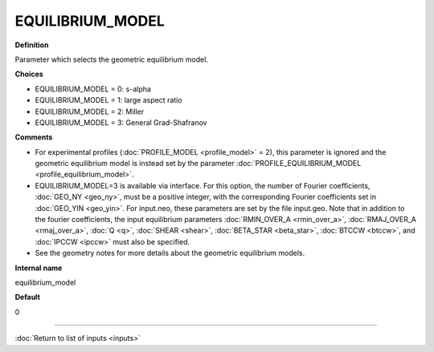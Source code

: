 EQUILIBRIUM_MODEL
-----------------

**Definition**

Parameter which selects the geometric equilibrium model.

**Choices**

- EQUILIBRIUM_MODEL = 0: s-alpha
- EQUILIBRIUM_MODEL = 1: large aspect ratio
- EQUILIBRIUM_MODEL = 2: Miller
- EQUILIBRIUM_MODEL = 3: General Grad-Shafranov

**Comments**
  
- For experimental profiles (:doc:`PROFILE_MODEL <profile_model>` = 2), this parameter is ignored and the geometric equilibrium model is instead set by the parameter :doc:`PROFILE_EQUILIBRIUM_MODEL <profile_equilibrium_model>`.
- EQUILIBRIUM_MODEL=3 is available via interface.  For this option, the number of Fourier coefficients, :doc:`GEO_NY <geo_ny>`, must be a positive integer, with the corresponding Fourier coefficients set in :doc:`GEO_YIN <geo_yin>`. For input.neo, these parameters are set by the file input.geo.  Note that in addition to the fourier coefficients, the input equilibrium parameters :doc:`RMIN_OVER_A <rmin_over_a>`, :doc:`RMAJ_OVER_A <rmaj_over_a>`, :doc:`Q <q>`, :doc:`SHEAR <shear>`, :doc:`BETA_STAR <beta_star>`, :doc:`BTCCW <btccw>`, and :doc:`IPCCW <ipccw>` must also be specified.
- See the geometry notes for more details about the geometric equilibrium models.

**Internal name**
  
equilibrium_model

**Default**

0

----

:doc:`Return to list of inputs <inputs>`

